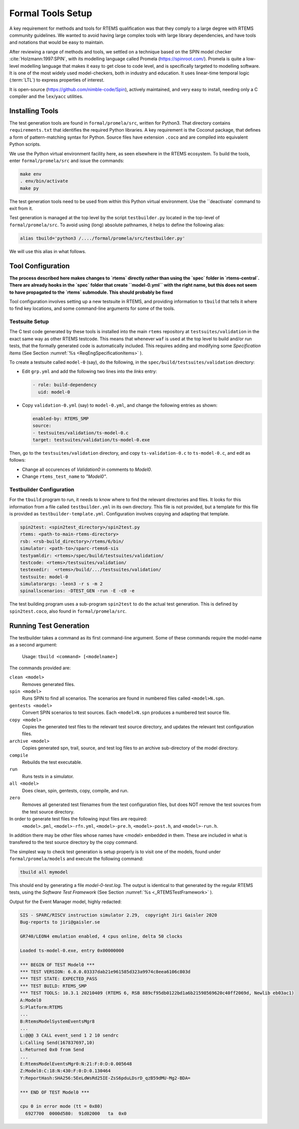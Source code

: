 .. SPDX-License-Identifier: CC-BY-SA-4.0

.. Copyright (C) 2022 Trinity College Dublin

.. _FormalToolSetup:

Formal Tools Setup
==================

A key requirement for methods and tools for RTEMS qualification was that they
comply to a large degree with RTEMS community guidelines. We wanted to avoid
having large complex tools with large library dependencies, and have tools and
notations that would be easy to maintain.

After reviewing a range of methods and tools, we settled on a technique based on
the SPIN model checker :cite:`Holzmann:1997:SPIN`, with its modelling language
called Promela (https://spinroot.com/). Promela is quite a low-level modelling
language that makes it easy to get close to code level, and is specifically 
targeted to modelling software. It is one of the most widely used 
model-checkers, both in industry and education. 
It uses linear-time temporal logic (:term:`LTL`) to express properties of interest.

It is open-source (https://github.com/nimble-code/Spin), actively maintained,
and very easy to install, needing only  a C compiler and the ``lex``/``yacc``
utilities.


Installing Tools
----------------

The test generation tools are found in ``formal/promela/src``, written for
Python3. That directory contains ``requirements.txt`` that identifies the
required Python libraries. A key requirement is the Coconut package, that
defines a form of pattern-matching syntax for Python. Source files have
extension ``.coco`` and are compiled into equivalent Python scripts.

We use the Python virtual environment facility here, as seen elsewhere in the
RTEMS ecosystem. To build the tools, enter ``formal/promela/src`` and issue the 
commands:

.. code:: shell

  make env
  . env/bin/activate
  make py

The test generation tools need to be used from within this Python virtual 
environment. Use the ``deactivate` command to exit from it.

Test generation is managed at the top level by the script ``testbuilder.py``
located in the top-level of ``formal/promela/src``.
To avoid using (long) absolute pathnames, it helps to define the following 
alias: 

.. code-block:: shell

  alias tbuild='python3 /..../formal/promela/src/testbuilder.py'

We will use this alias in what follows.

Tool Configuration
------------------

**The process described here makes changes to `rtems` directly rather than
using the `spec` folder in `rtems-central`. There are already hooks in the
`spec` folder that create ``model-0.yml`` with the right name, but this does
not seem to have propagated to the `rtems` submodule. This should probably be 
fixed**

Tool configuration involves setting up a new testsuite in RTEMS, and providing
information to ``tbuild`` that tells it where to find key locations, and some
command-line arguments for some of the tools.

Testsuite Setup
^^^^^^^^^^^^^^^

The C test code generated by these tools is installed into the main ``rtems``
repository  at ``testsuites/validation`` in the exact same way as other RTEMS
testcode.
This means that whenever ``waf`` is used at the top level to build and/or run
tests, that the formally generated code is automatically included.
This requires adding and modifying some *Specification Items*
(See Section :numref:`%s <ReqEngSpecificationItems>` ).

To create a testsuite called ``model-0`` (say), do the following, in the
``spec/build/testsuites/validation`` directory:

* Edit ``grp.yml`` and add the following two lines into the `links` entry:

  .. code-block:: YAML

    - role: build-dependency
      uid: model-0

* Copy ``validation-0.yml`` (say) to ``model-0.yml``, and change the following
  entries as shown:

  .. code-block:: YAML

    enabled-by: RTEMS_SMP
    source:
    - testsuites/validation/ts-model-0.c
    target: testsuites/validation/ts-model-0.exe

Then, go to the ``testsuites/validation`` directory, and copy 
``ts-validation-0.c`` to ``ts-model-0.c``, and edit as follows:

* Change all occurences of `Validation0` in comments to `Model0`.

* Change ``rtems_test_name`` to `"Model0"`.

Testbuilder Configuration
^^^^^^^^^^^^^^^^^^^^^^^^^

For the ``tbuild`` program to run, it needs to know where to find the relevant
directories and files. It looks for this information from a file called
``testbuilder.yml`` in its own directory. This file is not provided, but a 
template for this file is provided as ``testbuilder-template.yml``. 
Configuration involves copying and adapting that template.

.. code-block:: YAML

  spin2test: <spin2test_directory>/spin2test.py
  rtems: <path-to-main-rtems-directory>  
  rsb: <rsb-build_directory>/rtems/6/bin/
  simulator: <path-to>/sparc-rtems6-sis
  testyamldir: <rtems>/spec/build/testsuites/validation/ 
  testcode: <rtems>/testsuites/validation/
  testexedir:  <rtems>/build/.../testsuites/validation/ 
  testsuite: model-0
  simulatorargs: -leon3 -r s -m 2  
  spinallscenarios: -DTEST_GEN -run -E -c0 -e 

The test building program uses a sub-program ``spin2test`` to do the actual
test generation. This is defined by ``spin2test.coco``, also found in 
``formal/promela/src``.

Running Test Generation 
-----------------------

The testbuilder takes a command as its first command-line argument. Some of
these commands require the model-name as a second argument:

  Usage:   ``tbuild <command> [<modelname>]``

The commands provided are:

``clean <model>``
  Removes generated files.

``spin <model>``
  Runs SPIN to find all scenarios. The scenarios are found  in numbered files
  called ``<model>N.spn``. 

``gentests <model>``
  Convert SPIN scenarios to test sources. Each ``<model>N.spn`` produces a numbered
  test source file.

``copy <model>``
  Copies the generated test files to the relevant test source directory, and
  updates the relevant test configuration files.

``archive <model>``
  Copies generated spn, trail, source, and test log files to an archive
  sub-directory of the model directory.

``compile``
  Rebuilds the test executable.

``run``
  Runs tests in a simulator.

``all <model>``
  Does clean, spin, gentests, copy, compile, and run.

``zero``
  Removes all generated test filenames from the test configuration files, but
  does NOT remove the test sources from the test source directory.

In order to generate test files the following input files are required:
    ``<model>.pml``, 
    ``<model>-rfn.yml``, 
    ``<model>-pre.h``, 
    ``<model>-post.h``, and
    ``<model>-run.h``.
In addition there may be other files
whose names have <model> embedded in them. These are included in what is 
transfered to the test source directory by the copy command.





The simplest way to check test generation is setup properly is to visit one of
the models, found under ``formal/promela/models`` and execute the following 
command:

.. code-block:: shell

   tbuild all mymodel

This should end by generating a file `model-0-test.log`. The output is 
identical to that generated by the regular RTEMS tests, using the
*Software Test Framework* (See Section :numref:`%s <_RTEMSTestFramework>` ).

Output for the Event Manager model, highly redacted:

.. code-block::

  SIS - SPARC/RISCV instruction simulator 2.29,  copyright Jiri Gaisler 2020
  Bug-reports to jiri@gaisler.se

  GR740/LEON4 emulation enabled, 4 cpus online, delta 50 clocks

  Loaded ts-model-0.exe, entry 0x00000000

  *** BEGIN OF TEST Model0 ***
  *** TEST VERSION: 6.0.0.03337dab21e961585d323a9974c8eea6106c803d
  *** TEST STATE: EXPECTED_PASS
  *** TEST BUILD: RTEMS_SMP
  *** TEST TOOLS: 10.3.1 20210409 (RTEMS 6, RSB 889cf95db0122bd1a6b21598569620c40ff2069d, Newlib eb03ac1)
  A:Model0
  S:Platform:RTEMS
  ...
  B:RtemsModelSystemEventsMgr8
  ...
  L:@@@ 3 CALL event_send 1 2 10 sendrc
  L:Calling Send(167837697,10)
  L:Returned 0x0 from Send
  ...
  E:RtemsModelEventsMgr0:N:21:F:0:D:0.005648
  Z:Model0:C:18:N:430:F:0:D:0.130464
  Y:ReportHash:SHA256:5EeLdWsRd25IE-ZsS6pduLDsrD_qzB59dMU-Mg2-BDA=

  *** END OF TEST Model0 ***

  cpu 0 in error mode (tt = 0x80)
    6927700  0000d580:  91d02000   ta  0x0

